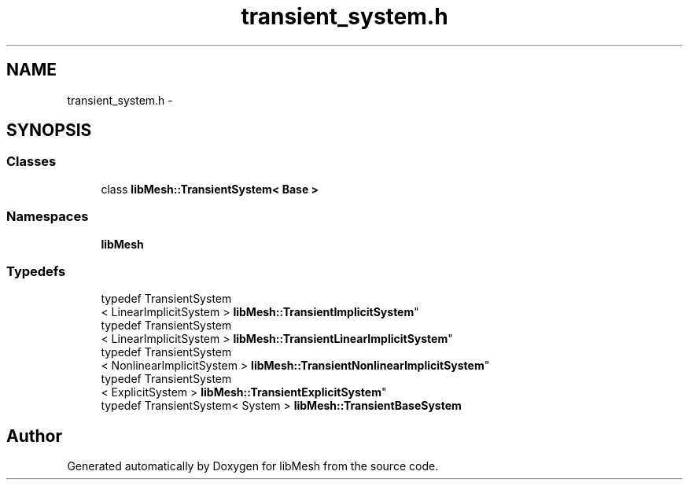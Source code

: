 .TH "transient_system.h" 3 "Tue May 6 2014" "libMesh" \" -*- nroff -*-
.ad l
.nh
.SH NAME
transient_system.h \- 
.SH SYNOPSIS
.br
.PP
.SS "Classes"

.in +1c
.ti -1c
.RI "class \fBlibMesh::TransientSystem< Base >\fP"
.br
.in -1c
.SS "Namespaces"

.in +1c
.ti -1c
.RI "\fBlibMesh\fP"
.br
.in -1c
.SS "Typedefs"

.in +1c
.ti -1c
.RI "typedef TransientSystem
.br
< LinearImplicitSystem > \fBlibMesh::TransientImplicitSystem\fP"
.br
.ti -1c
.RI "typedef TransientSystem
.br
< LinearImplicitSystem > \fBlibMesh::TransientLinearImplicitSystem\fP"
.br
.ti -1c
.RI "typedef TransientSystem
.br
< NonlinearImplicitSystem > \fBlibMesh::TransientNonlinearImplicitSystem\fP"
.br
.ti -1c
.RI "typedef TransientSystem
.br
< ExplicitSystem > \fBlibMesh::TransientExplicitSystem\fP"
.br
.ti -1c
.RI "typedef TransientSystem< System > \fBlibMesh::TransientBaseSystem\fP"
.br
.in -1c
.SH "Author"
.PP 
Generated automatically by Doxygen for libMesh from the source code\&.
